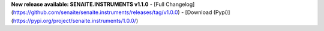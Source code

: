 **New release available: SENAITE.INSTRUMENTS v1.1.0**
- [Full Changelog](https://github.com/senaite/senaite.instruments/releases/tag/v1.0.0)
- [Download (Pypi)](https://pypi.org/project/senaite.instruments/1.0.0/)
